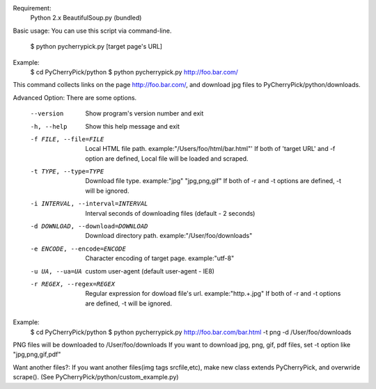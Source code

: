Requirement:
  Python 2.x
  BeautifulSoup.py (bundled)

Basic usage:
You can use this script via command-line.
  $ python pycherrypick.py [target page's URL]

Example:
  $ cd PyCherryPick/python
  $ python pycherrypick.py http://foo.bar.com/
This command collects links on the page http://foo.bar.com/, and download jpg files to PyCherryPick/python/downloads.

Advanced Option:
There are some options.
  --version             Show program's version number and exit
  -h, --help            Show this help message and exit
  -f FILE, --file=FILE  Local HTML file path. example:"/Users/foo/html/bar.html"'
                        If both of 'target URL' and -f option are defined, Local file will be loaded and scraped.
  -t TYPE, --type=TYPE  Download file type. example:"jpg" "jpg,png,gif"
                        If both of -r and -t options are defined, -t will be ignored.
  -i INTERVAL, --interval=INTERVAL      Interval seconds of downloading files (default - 2 seconds)
  -d DOWNLOAD, --download=DOWNLOAD      Download directory path. example:"/User/foo/downloads"
  -e ENCODE, --encode=ENCODE            Character encoding of target page. example:"utf-8"
  -u UA, --ua=UA        custom user-agent (default user-agent - IE8)
  -r REGEX, --regex=REGEX               Regular expression for dowload file's url. example:"http.+\.jpg"
                                        If both of -r and -t options are defined, -t will be ignored.

Example:
  $ cd PyCherryPick/python
  $ python pycherrypick.py http://foo.bar.com/bar.html -t png -d /User/foo/downloads
PNG files will be downloaded to /User/foo/downloads
If you want to download jpg, png, gif, pdf files, set -t option like "jpg,png,gif,pdf"

Want another files?:
If you want another files(img tags srcfile,etc), make new class extends PyCherryPick, and overwride scrape().
(See PyCherryPick/python/custom_example.py)
